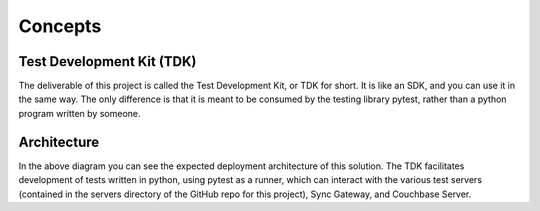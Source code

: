 Concepts
========

Test Development Kit (TDK)
--------------------------

The deliverable of this project is called the Test Development Kit, or TDK for short.  It is like an SDK, and you can use it in the same way.  The only difference is that it is meant to be consumed by the testing library pytest, rather than a python program written by someone.  

Architecture
------------

.. image:: images/architecture.png

In the above diagram you can see the expected deployment architecture of this solution.  The TDK facilitates development of tests written in python, using pytest as a runner, which can interact with the various test servers (contained in the servers directory of the GitHub repo for this project), Sync Gateway, and Couchbase Server.